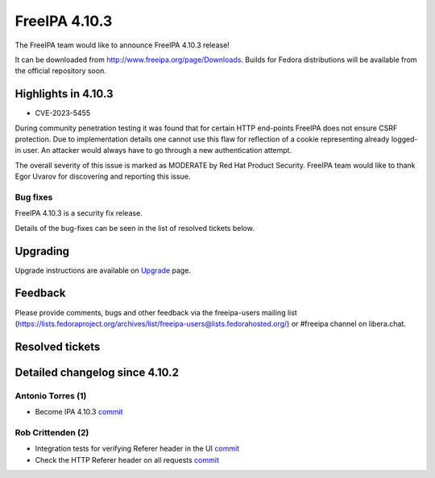 FreeIPA 4.10.3
==============

.. raw:: mediawiki

   {{ReleaseDate|2024-01-10}}

The FreeIPA team would like to announce FreeIPA 4.10.3 release!

It can be downloaded from http://www.freeipa.org/page/Downloads. Builds
for Fedora distributions will be available from the official repository
soon.

.. _highlights_in_4.10.3:

Highlights in 4.10.3
--------------------

-  CVE-2023-5455

During community penetration testing it was found that for certain HTTP
end-points FreeIPA does not ensure CSRF protection. Due to
implementation details one cannot use this flaw for reflection of a
cookie representing already logged-in user. An attacker would always
have to go through a new authentication attempt.

The overall severity of this issue is marked as MODERATE by Red Hat
Product Security. FreeIPA team would like to thank Egor Uvarov for
discovering and reporting this issue.

Bug fixes
~~~~~~~~~

FreeIPA 4.10.3 is a security fix release.

Details of the bug-fixes can be seen in the list of resolved tickets
below.

Upgrading
---------

Upgrade instructions are available on
`Upgrade <https://www.freeipa.org/page/Upgrade>`__ page.

Feedback
--------

Please provide comments, bugs and other feedback via the freeipa-users
mailing list
(https://lists.fedoraproject.org/archives/list/freeipa-users@lists.fedorahosted.org/)
or #freeipa channel on libera.chat.

.. _resolved_tickets:

Resolved tickets
----------------

.. _detailed_changelog_since_4.10.3:

Detailed changelog since 4.10.2
-------------------------------

.. _antonio_torres_1:

Antonio Torres (1)
~~~~~~~~~~~~~~~~~~

-  Become IPA 4.10.3
   `commit <https://pagure.io/freeipa/c/74710a8ed24b4b8a14a07ca0642507d260039b30>`__

.. _rob_crittenden_2:

Rob Crittenden (2)
~~~~~~~~~~~~~~~~~~

-  Integration tests for verifying Referer header in the UI
   `commit <https://pagure.io/freeipa/c/48ec350051ead9c17e58a91405b3ab6935347f1b>`__
-  Check the HTTP Referer header on all requests
   `commit <https://pagure.io/freeipa/c/363fd5de98e883800ac08b2760e8c3150783e7e2>`__
